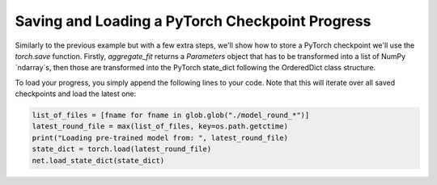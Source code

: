 Saving and Loading a PyTorch Checkpoint Progress
===============

Similarly to the previous example but with a few extra steps, we'll show how to 
store a PyTorch checkpoint we'll use the `torch.save` function.
Firstly, `aggregate_fit` returns a `Parameters` object that has to be transformed into a list of NumPy `ndarray`s, 
then those are transformed into the PyTorch state_dict following the OrderedDict class structure.

.. code-block:: python
    net = cifar.Net().to(DEVICE)
    class SaveModelStrategy(fl.server.strategy.FedAvg):
        def aggregate_fit(
            self,
            rnd: int,
            results: List[Tuple[fl.server.client_proxy.ClientProxy, fl.common.FitRes]],
            failures: List[BaseException],
        ) -> Tuple[Optional[Parameters], Dict[str, Scalar]]:

            """Aggregate model weights using weighted average and store checkpoint"""
            aggregated_parameters_tuple = super().aggregate_fit(rnd, results, failures)
            aggregated_parameters, _ = aggregated_parameters_tuple
        
            if aggregated_parameters is not None:
                print(f"Saving round {rnd} aggregated_parameters...")
                # Convert `Parameters` to `List[np.ndarray]`
                aggregated_weights: List[np.ndarray] = fl.common.parameters_to_weights(aggregated_parameters)
                
                # Convert `List[np.ndarray]` to PyTorch`state_dict`
                params_dict = zip(net.state_dict().keys(), aggregated_weights)
                state_dict = OrderedDict({k: torch.tensor(v) for k, v in params_dict})
                net.load_state_dict(state_dict, strict=True)

                # Save the model
                torch.save(net.state_dict(), f"model_round_{rnd}.pth")

            return aggregated_parameters_tuple

To load your progress, you simply append the following lines to your code. Note that this will iterate over all saved checkpoints and load the latest one:

.. code-block:: python

    list_of_files = [fname for fname in glob.glob("./model_round_*")]
    latest_round_file = max(list_of_files, key=os.path.getctime)
    print("Loading pre-trained model from: ", latest_round_file)
    state_dict = torch.load(latest_round_file)
    net.load_state_dict(state_dict)
